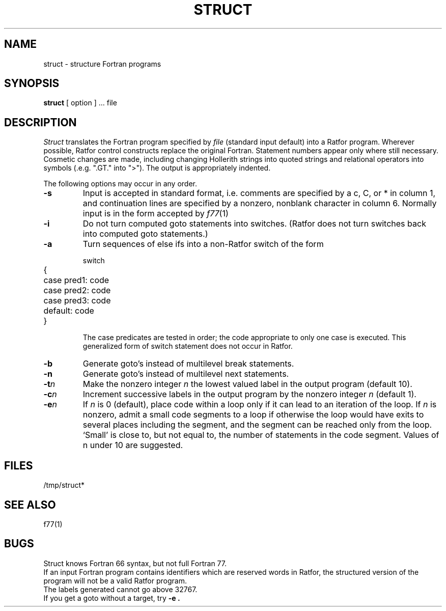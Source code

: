 .\" %sccs.include.proprietary.man%
.\"
.\"	@(#)struct.1	8.1 (Berkeley) 6/6/93
.\"
.TH STRUCT 1 "%Q"
.AT 3
.SH NAME
struct \- structure Fortran programs
.SH SYNOPSIS
.B struct
[ option ] ...
file
.SH DESCRIPTION
.LP
.I Struct
translates the Fortran program specified by
.I file
(standard input default)
into a Ratfor program.
Wherever possible, Ratfor control constructs
replace the original Fortran.
Statement numbers appear only where still necessary.
Cosmetic changes are made, including changing Hollerith strings
into quoted strings
and relational operators into symbols (.e.g. ".GT." into ">").
The output is appropriately indented.
.PP
The following options may occur in any order.
.TP
.B  \-s
Input is accepted in standard format, i.e.
comments are specified by a c, C, or * in column 1, and continuation lines
are specified by a nonzero, nonblank character in column 6.
Normally input is in the form accepted by 
.IR f77 (1)
.TP
.B  \-i
Do not turn computed goto statements into
switches.
(Ratfor does not turn switches back
into computed goto statements.)
.TP
.B  \-a
Turn sequences of else ifs into a
non-Ratfor switch of the form
.IP
.nf
.ta 5 7
switch
	{	case pred1: code
		case pred2: code
		case pred3: code
		default: code
	}
.fi
.DT
.IP
The case predicates are tested in order;
the code appropriate to only one case is executed.
This generalized form of switch statement does not
occur in Ratfor.
.TP
.B  \-b
Generate goto's instead of multilevel break statements.
.TP
.B  \-n
Generate goto's instead of multilevel next statements.
.TP
.BI \-t n
Make
the nonzero integer
.I n
the lowest valued label in the output program
(default 10).
.TP
.BI \-c n
Increment successive labels
in the output program
by the nonzero integer
.I n
(default 1).
.TP
.BI \-e n
If 
.I n
is 0 (default),
place code within a loop only if it can
lead to an iteration of the loop.
If
.I n
is nonzero,
admit a small code segments to a loop
if otherwise the loop would have exits to several places including the segment,
and the segment can be reached only from the loop.
`Small' is close to, but not equal to, the
number of statements in the code segment.
Values of n under 10 are suggested.
.SH FILES
/tmp/struct*
.SH SEE ALSO
f77(1)
.SH BUGS
Struct knows Fortran 66 syntax, but not full Fortran 77.
.br
If an input Fortran program contains identifiers which
are reserved words in Ratfor, the structured
version of the program
will not be a valid Ratfor program.
.br
The labels generated cannot go above 32767.
.br
If you get a goto without a target, try
.B \-e .

